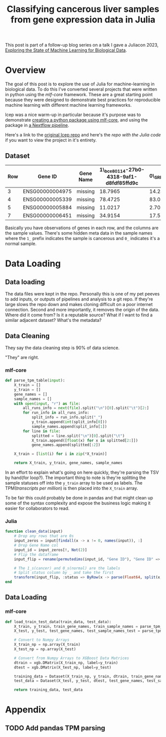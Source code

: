 #+title: Classifying cancerous liver samples from gene expression data in Julia

This post is part of a follow-up blog series on a talk I gave a Juliacon 2023,
[[https://pretalx.com/juliacon2023/me/submissions/CSG8NU/][Exploring the State of Machine Learning for Biological Data]].

# TODO Write a series intro

* Overview

The goal of this post is to explore the use of Julia for machine-learning in
biological data. To do this I've converted several projects that were written in
python using the [[TODO][mlf-core]] framework. These are a great starting point because
they were designed to demonstrate best practices for reproducible machine
learning with different machine learning frameworks.

lcep was a nice warm-up in particular because it's purpose was to demonstrate
[[https://github.com/mlf-core/lcep-package][creating a python package using mlf-core]], and using the package in [[https://github.com/mlf-core/nextflow-lcep][a Nextflow
pipeline]].

Here's a link to the [[https://github.com/Emiller88/state-of-ml-for-biology-julia/tree/main/lcep][original lcep repo]] and here's the [[TODO][repo with the Julia code]]
if you want to view the project in it's entirety.

** Dataset

# TODO Add where it was originally found

#+attr_latex: :font \small :align llll
| Row | Gene ID         | Gene Name | 1\_bce80114-27b0-4318-9af1-d8fdf85ffd9c | 0\_SRR143622 |
|-----+-----------------+-----------+-----------------------------------------+--------------|
|   3 | ENSG00000004975 | missing   |                                 18.7965 |      14.2893 |
|   4 | ENSG00000005339 | missing   |                                 78.4725 |      83.0387 |
|   5 | ENSG00000005884 | missing   |                                 11.0217 |      2.70558 |
|   7 | ENSG00000006451 | missing   |                                 34.9154 |      17.5549 |

Basically you have observations of genes in each row, and the columns are the
sample values. There's some hidden meta data in the sample names where the =1_=
prefix indicates the sample is cancerous and =0_= indicates it's a normal
sample.

* Data Loading
** Data loading

The data files were kept in the repo. Personally this is one of my pet peeves to
add inputs, or outputs of pipelines and analysis to a git repo. If they're large
slows the repo down and makes cloning difficult on a poor internet connection.
Second and more importantly, it removes the origin of the data. Where did it
come from? Is it a reputable source? What if I want to find a similar adjacent dataset? What's the metadata?

** Data Cleaning
They say the data cleaning step is 90% of data science.

"They" are right.

*** mlf-core

#+begin_src python
def parse_tpm_table(input):
    X_train = []
    y_train = []
    gene_names = []
    sample_names = []
    with open(input, "r") as file:
        all_runs_info = next(file).split("\n")[0].split("\t")[2:]
        for run_info in all_runs_info:
            split_info = run_info.split("_")
            y_train.append(int(split_info[0]))
            sample_names.append(split_info[1])
        for line in file:
            splitted = line.split("\n")[0].split("\t")
            X_train.append([float(x) for x in splitted[2:]])
            gene_names.append(splitted[:2])

    X_train = [list(i) for i in zip(*X_train)]

    return X_train, y_train, gene_names, sample_names
#+end_src

In an effort to explain what's going on here quickly, they're parsing the TSV by
hand(for loop?). The important thing to note is they're splitting the sample
statuses off into the ~y_train~ array to be used as labels. The TPM([[TODO add link to biostars][transcripts per million]]) is then placed into the ~X_train~ array.

To be fair this could probably be done in pandas and that might clean up some of the syntax complexity and expose the business logic making it easier for collaborators to read.

*** Julia

#+begin_src julia
function clean_data(input)
    # Drop any rows that are 0s
    input_zeros = input[findall(x -> x != 0, names(input)), :]
    # Drop Gene Name col
    input_id = input_zeros[!, Not(2)]
    # Flip the dataframe
    input_flip = rename(permutedims(input_id, "Gene ID"), "Gene ID" => :status)

    # The 1_s(cancer) and 0_s(normal) are the labels
    # Split status column by _ and take the first
    transform(input_flip, :status => ByRow(x -> parse(Float64, split(x, "_")[1])) => :status)
end
#+end_src

** Data Loading
*** mlf-core

#+begin_src python
def load_train_test_data(train_data, test_data):
    X_train, y_train, train_gene_names, train_sample_names = parse_tpm_table(train_data)
    X_test, y_test, test_gene_names, test_sample_names_test = parse_tpm_table(test_data)

    # Convert to Numpy Arrays
    X_train_np = np.array(X_train)
    X_test_np = np.array(X_test)

    # Convert from Numpy Arrays to XGBoost Data Matrices
    dtrain = xgb.DMatrix(X_train_np, label=y_train)
    dtest = xgb.DMatrix(X_test_np, label=y_test)

    training_data = Dataset(X_train_np, y_train, dtrain, train_gene_names, train_sample_names)
    test_data = Dataset(X_test, y_test, dtest, test_gene_names, test_sample_names_test)

    return training_data, test_data
#+end_src
* Appendix
** TODO Add pandas TPM parsing

